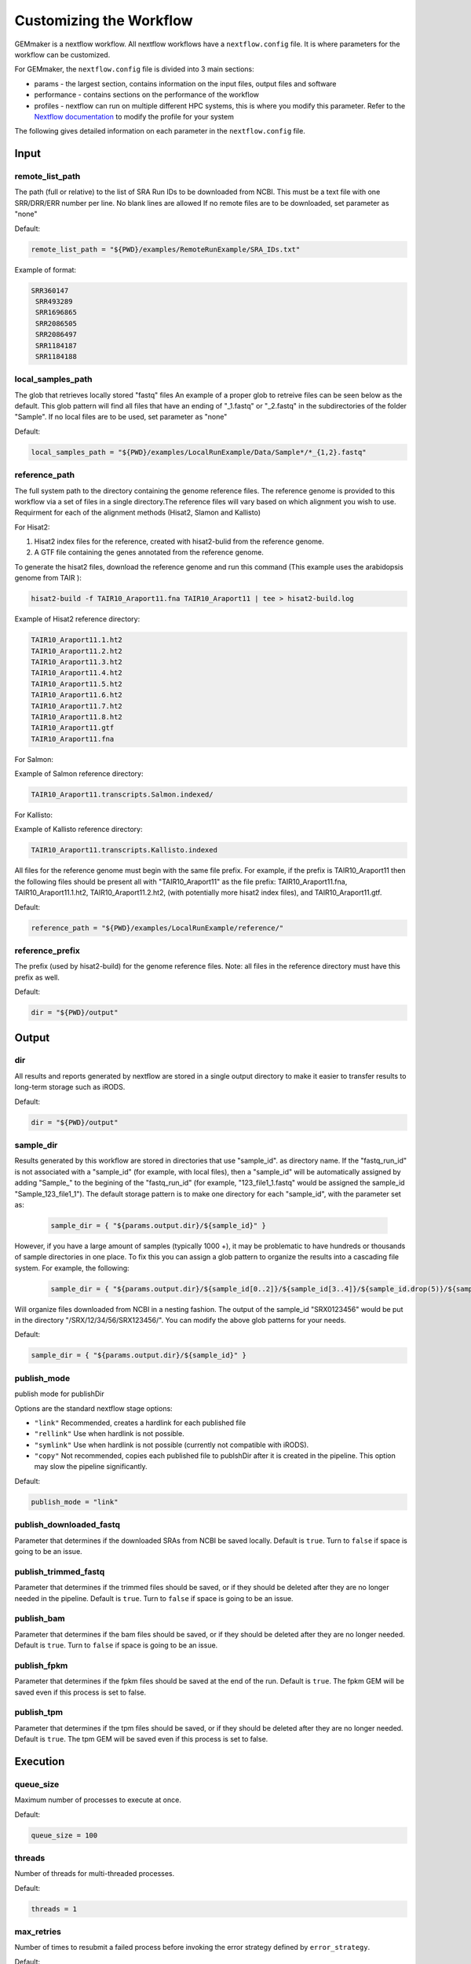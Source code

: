 .. _nextflow_config_instructions:

Customizing the Workflow
------------------------

GEMmaker is a nextflow workflow. All nextflow workflows have a
``nextflow.config`` file. It is where parameters for the workflow can be customized.

For GEMmaker, the ``nextflow.config`` file is divided into 3 main sections:

- params - the largest section, contains information on the input files, output
  files and software
- performance - contains sections on the performance of the workflow
- profiles - nextflow can run on multiple different HPC systems, this is
  where you modify this parameter. Refer to the `Nextflow
  documentation <https://www.nextflow.io/docs/latest/config.html#config-profiles>`__
  to modify the profile for your system

The following gives detailed information on each parameter in the
``nextflow.config`` file.

Input
~~~~~

remote_list_path
================

The path (full or relative) to the list of SRA Run IDs to be downloaded
from NCBI. This must be a text file with one SRR/DRR/ERR number per line.
No blank lines are allowed
If no remote files are to be downloaded, set parameter as "none"

Default:

.. code:: bash

  remote_list_path = "${PWD}/examples/RemoteRunExample/SRA_IDs.txt"

Example of format:

.. code:: bash

 SRR360147
  SRR493289
  SRR1696865
  SRR2086505
  SRR2086497
  SRR1184187
  SRR1184188

local_samples_path
==================

The glob that retrieves locally stored "fastq" files
An example of a proper glob to retreive files can be seen below as the
default. This glob pattern will find all files that have an ending of
"_1.fastq" or "_2.fastq" in the subdirectories of the folder "Sample".
If no local files are to be used, set parameter as "none"

Default:

.. code:: bash

  local_samples_path = "${PWD}/examples/LocalRunExample/Data/Sample*/*_{1,2}.fastq"

reference_path
==============

The full system path to the directory containing the genome reference
files. The reference genome is provided to this workflow via a set of files
in a single directory.The reference files will vary based on which alignment you wish to use. Requirment for each of the alignment methods (Hisat2, Slamon and Kallisto)

For Hisat2:

1) Hisat2 index files for the reference, created with hisat2-bulid from the reference genome.
2) A GTF file containing the genes annotated from the reference genome.

To generate the hisat2 files, download the reference genome and run this command (This example uses the arabidopsis genome from TAIR ):

.. code:: bash

  hisat2-build -f TAIR10_Araport11.fna TAIR10_Araport11 | tee > hisat2-build.log

Example of Hisat2 reference directory:

.. code:: bash

  TAIR10_Araport11.1.ht2
  TAIR10_Araport11.2.ht2
  TAIR10_Araport11.3.ht2
  TAIR10_Araport11.4.ht2
  TAIR10_Araport11.5.ht2
  TAIR10_Araport11.6.ht2
  TAIR10_Araport11.7.ht2
  TAIR10_Araport11.8.ht2
  TAIR10_Araport11.gtf
  TAIR10_Araport11.fna

For Salmon:

Example of Salmon reference directory:

.. code:: bash

  TAIR10_Araport11.transcripts.Salmon.indexed/

For Kallisto:

Example of Kallisto reference directory:

.. code:: bash

  TAIR10_Araport11.transcripts.Kallisto.indexed

All files for the reference genome must begin with the same file prefix. For
example, if the prefix is TAIR10_Araport11 then the following files should be
present all with "TAIR10_Araport11" as the file prefix:
TAIR10_Araport11.fna, TAIR10_Araport11.1.ht2, TAIR10_Araport11.2.ht2, (with
potentially more hisat2 index files), and TAIR10_Araport11.gtf.

Default:

.. code:: bash

  reference_path = "${PWD}/examples/LocalRunExample/reference/"

reference_prefix
================

The prefix (used by hisat2-build) for the genome reference files. Note:
all files in the reference directory must have this prefix as well.

Default:

.. code:: bash

  dir = "${PWD}/output"

Output
~~~~~~

dir
===

All results and reports generated by nextflow are stored in a single
output directory to make it easier to transfer results to long-term
storage such as iRODS.

Default:

.. code:: bash

  dir = "${PWD}/output"

sample_dir
==========

Results generated by this workflow are stored in directories that use
"sample_id". as directory name. If the "fastq_run_id" is not associated
with a "sample_id" (for example, with local files), then a "sample_id"
will be automatically assigned by adding "Sample\_" to the begining of the
"fastq_run_id" (for example, "123_file1_1.fastq" would be assigned the
sample_id "Sample_123_file1_1"). The default storage pattern is to make
one directory for each "sample_id", with the parameter set as:

    .. code:: bash

       sample_dir = { "${params.output.dir}/${sample_id}" }

However, if you have a large amount of samples (typically 1000 +), it may
be problematic to have hundreds or thousands of sample directories in
one place. To fix this you can assign a glob pattern to organize the
results into a cascading file system. For example, the following:

    .. code:: bash

       sample_dir = { "${params.output.dir}/${sample_id[0..2]}/${sample_id[3..4]}/${sample_id.drop(5)}/${sample_id}" }

Will organize files downloaded from NCBI in a nesting fashion. The
output of the sample_id "SRX0123456" would be put in the directory
"/SRX/12/34/56/SRX123456/". You can modify the above glob patterns for
your needs.

Default:

.. code:: bash

  sample_dir = { "${params.output.dir}/${sample_id}" }

publish_mode
============

publish mode for publishDir

Options are the standard nextflow stage options:

- ``"link"``     Recommended, creates a hardlink for each published file
- ``"rellink"``  Use when hardlink is not possible.
- ``"symlink"``  Use when hardlink is not possible (currently not compatible with iRODS).
- ``"copy"``     Not recommended, copies each published file to publshDir after it is created in the pipeline. This option may slow the pipeline significantly.

Default:

.. code:: bash

  publish_mode = "link"

publish_downloaded_fastq
========================

Parameter that determines if the downloaded SRAs from NCBI be saved
locally. Default is ``true``. Turn to ``false`` if space is going to
be an issue.

publish_trimmed_fastq
=====================

Parameter that determines if the trimmed files should be saved, or if they
should be deleted after they are no longer needed in the  pipeline. Default is
``true``. Turn to ``false`` if space is going to  be an issue.

publish_bam
===========

Parameter that determines if the bam files should be saved, or if they should
be deleted after they are no longer needed. Default is ``true``. Turn to
``false`` if space is going to  be an issue.

publish_fpkm
============

Parameter that determines if the fpkm files should be saved at the end
of the run. Default is ``true``. The fpkm GEM will be saved even if this
process is set to false.

publish_tpm
===========

Parameter that determines if the tpm files should be saved, or if
they should be deleted after they are no longer needed. Default is ``true``. The
tpm GEM will be saved even if this  process is set to false.


Execution
~~~~~~~~~

queue_size
==========

Maximum number of processes to execute at once.

Default:

.. code:: bash

  queue_size = 100

threads
=======

Number of threads for multi-threaded processes.

Default:

.. code:: bash

  threads = 1

max_retries
===========

Number of times to resubmit a failed process before invoking the error strategy
defined by ``error_strategy``.

Default:

.. code:: bash

  max_retries = "2"

error_strategy
==============
Error strategy for when a process fails ``max_retries`` times. Can be ``"terminate"``, ``"finish"``, or ``"ignore"``.

Default:

.. code:: bash

  error_strategy = "ignore"
